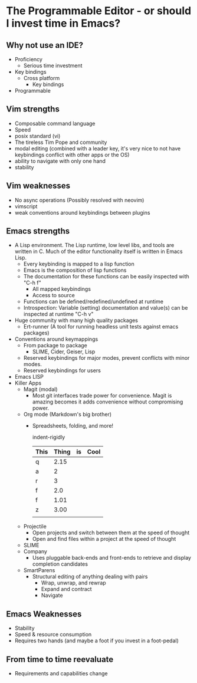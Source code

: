 * The Programmable Editor - or should I invest time in Emacs?
** Why not use an IDE?
   - Proficiency
     - Serious time investment
   - Key bindings
     - Cross platform
       - Key bindings
   - Programmable

** Vim strengths
   - Composable command language
   - Speed
   - posix standard (vi)
   - The tireless Tim Pope and community
   - modal editing (combined with a leader key, it's very nice to not have keybindings conflict with other apps or the OS)
   - ability to navigate with only one hand
   - stability

** Vim weaknesses
   - No async operations (Possibly resolved with neovim)
   - vimscript
   - weak conventions around keybindings between plugins

** Emacs strengths
   - A Lisp environment. The Lisp runtime, low level libs, and tools
     are written in C. Much of the editor functionality itself is
     written in Emacs Lisp.
     - Every keybinding is mapped to a lisp function
     - Emacs is the composition of lisp functions
     - The documentation for these functions can be easily inspected with "C-h f"
       - All mapped keybindings
       - Access to source
     - Functions can be defined/redefined/undefined at runtime
     - Introspection: Variable (setting) documentation and value(s) can be inspected at runtime "C-h v"
   - Huge community with many high quality packages
     - Ert-runner (A tool for running headless unit tests against emacs packages)
   - Conventions around keymappings
     - From package to package
       - SLIME, Cider, Geiser, Lisp
     - Reserved keybindings for major modes, prevent conflicts
       with minor modes.
     - Reserved keybindings for users
   - Emacs LISP
   - Killer Apps
     - Magit (modal)
       - Most git interfaces trade power for convenience. Magit is amazing becomes it adds convenience without compromising power.
     - Org mode (Markdown's big brother)
       - Spreadsheets, folding, and more!

         indent-rigidly

         |------+-------+----+------|
         | This | Thing | is | Cool |
         |------+-------+----+------|
         | q    |  2.15 |    |      |
         | a    |     2 |    |      |
         | r    |     3 |    |      |
         | f    |   2.0 |    |      |
         | f    |  1.01 |    |      |
         | z    |  3.00 |    |      |
         |------+-------+----+------|
         |      |       |    |      |
         |------+-------+----+------|
         #+TBLFM: @>$2=vsum(@II..III);%.2f
     - Projectile
       - Open projects and switch between them at the speed of thought
       - Open and find files within a project at the speed of thought
     - SLIME
     - Company
       - Uses pluggable back-ends and front-ends to retrieve and display completion candidates
     - SmartParens
       - Structural editing of anything dealing with pairs
         - Wrap, unwrap, and rewrap
         - Expand and contract
         - Navigate

** Emacs Weaknesses
   - Stability
   - Speed & resource consumption
   - Requires two hands (and maybe a foot if you invest in a foot-pedal)

** From time to time reevaluate
   - Requirements and capabilities change
